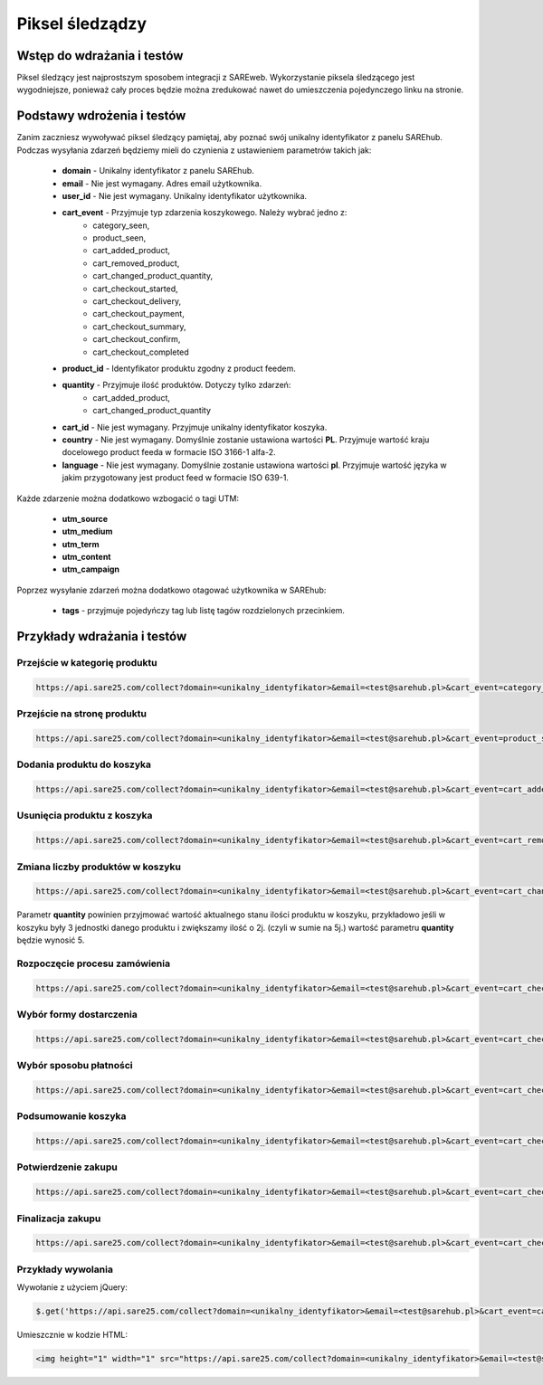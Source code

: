 ############################
Piksel śledządzy
############################


Wstęp do wdrażania i testów
=======================================
Piksel śledzący jest najprostszym sposobem integracji z SAREweb.
Wykorzystanie piksela śledzącego jest wygodniejsze, ponieważ cały proces będzie można zredukować nawet do umieszczenia pojedynczego linku na stronie.


Podstawy wdrożenia i testów
=======================================

Zanim zaczniesz wywoływać piksel śledzący pamiętaj, aby poznać swój unikalny identyfikator z panelu SAREhub.
Podczas wysyłania zdarzeń będziemy mieli do czynienia z ustawieniem parametrów takich jak:

    - **domain** - Unikalny identyfikator z panelu SAREhub.
    - **email** -  Nie jest wymagany. Adres email użytkownika.
    - **user_id** - Nie jest wymagany. Unikalny identyfikator użytkownika.
    - **cart_event** - Przyjmuje typ zdarzenia koszykowego. Należy wybrać jedno z:
        - category_seen,
        - product_seen,
        - cart_added_product,
        - cart_removed_product,
        - cart_changed_product_quantity,
        - cart_checkout_started,
        - cart_checkout_delivery,
        - cart_checkout_payment,
        - cart_checkout_summary,
        - cart_checkout_confirm,
        - cart_checkout_completed
    - **product_id** - Identyfikator produktu zgodny z product feedem.
    - **quantity** - Przyjmuje ilość produktów. Dotyczy tylko zdarzeń:
        - cart_added_product,
        - cart_changed_product_quantity
    - **cart_id** - Nie jest wymagany. Przyjmuje unikalny identyfikator koszyka.
    - **country** - Nie jest wymagany. Domyślnie zostanie ustawiona wartości **PL**. Przyjmuje wartość kraju docelowego product feeda w formacie ISO 3166-1 alfa-2.
    - **language** - Nie jest wymagany. Domyślnie zostanie ustawiona wartości **pl**. Przyjmuje wartość języka w jakim przygotowany jest product feed w formacie ISO 639-1.


Każde zdarzenie można dodatkowo wzbogacić o tagi UTM:

    - **utm_source**
    - **utm_medium**
    - **utm_term**
    - **utm_content**
    - **utm_campaign**


Poprzez wysyłanie zdarzeń można dodatkowo otagować użytkownika w SAREhub:

    - **tags** - przyjmuje pojedyńczy tag lub listę tagów rozdzielonych przecinkiem.


Przykłady wdrażania i testów
=======================================


Przejście w kategorię produktu
---------------------------------------

.. code-block:: javascript

   https://api.sare25.com/collect?domain=<unikalny_identyfikator>&email=<test@sarehub.pl>&cart_event=category_seen&category_id=1


Przejście na stronę produktu
---------------------------------------

.. code-block:: javascript

   https://api.sare25.com/collect?domain=<unikalny_identyfikator>&email=<test@sarehub.pl>&cart_event=product_seen&product_id=1


Dodania produktu do koszyka
---------------------------------------

.. code-block:: javascript

   https://api.sare25.com/collect?domain=<unikalny_identyfikator>&email=<test@sarehub.pl>&cart_event=cart_added_product&product_id=1&quantity=2


Usunięcia produktu z koszyka
---------------------------------------

.. code-block:: javascript

   https://api.sare25.com/collect?domain=<unikalny_identyfikator>&email=<test@sarehub.pl>&cart_event=cart_removed_product&product_id=1


Zmiana liczby produktów w koszyku
---------------------------------------

.. code-block:: javascript

   https://api.sare25.com/collect?domain=<unikalny_identyfikator>&email=<test@sarehub.pl>&cart_event=cart_changed_product_quantity&product_id=1&quantity=5

Parametr **quantity** powinien przyjmować wartość aktualnego stanu ilości produktu w koszyku, przykładowo jeśli w koszyku były 3 jednostki danego produktu i zwiększamy ilość o 2j. (czyli w sumie na 5j.) wartość parametru **quantity** będzie wynosić 5.


Rozpoczęcie procesu zamówienia
---------------------------------------

.. code-block:: javascript

   https://api.sare25.com/collect?domain=<unikalny_identyfikator>&email=<test@sarehub.pl>&cart_event=cart_checkout_started


Wybór formy dostarczenia
---------------------------------------

.. code-block:: javascript

   https://api.sare25.com/collect?domain=<unikalny_identyfikator>&email=<test@sarehub.pl>&cart_event=cart_checkout_delivery


Wybór sposobu płatności
---------------------------------------

.. code-block:: javascript

   https://api.sare25.com/collect?domain=<unikalny_identyfikator>&email=<test@sarehub.pl>&cart_event=cart_checkout_payment


Podsumowanie koszyka
---------------------------------------

.. code-block:: javascript

   https://api.sare25.com/collect?domain=<unikalny_identyfikator>&email=<test@sarehub.pl>&cart_event=cart_checkout_summary


Potwierdzenie zakupu
---------------------------------------

.. code-block:: javascript

   https://api.sare25.com/collect?domain=<unikalny_identyfikator>&email=<test@sarehub.pl>&cart_event=cart_checkout_confirm


Finalizacja zakupu
---------------------------------------

.. code-block:: javascript

   https://api.sare25.com/collect?domain=<unikalny_identyfikator>&email=<test@sarehub.pl>&cart_event=cart_checkout_completed



Przykłady wywolania
---------------------------------------

Wywołanie z użyciem jQuery:

.. code-block:: javascript

    $.get('https://api.sare25.com/collect?domain=<unikalny_identyfikator>&email=<test@sarehub.pl>&cart_event=cart_added_product&product_id=1&quantity=2');



Umieszcznie w kodzie HTML:

.. code-block:: HTML

    <img height="1" width="1" src="https://api.sare25.com/collect?domain=<unikalny_identyfikator>&email=<test@sarehub.pl>&cart_event=cart_added_product&product_id=1&quantity=2">


